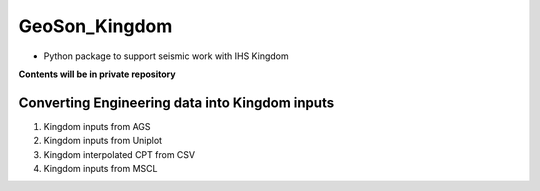 GeoSon_Kingdom
==================
- Python package to support seismic work with IHS Kingdom

**Contents will be in private repository**

Converting Engineering data into Kingdom inputs
-----------------------------------------------

01. Kingdom inputs from AGS

02. Kingdom inputs from Uniplot

03. Kingdom interpolated CPT from CSV

04. Kingdom inputs from MSCL



